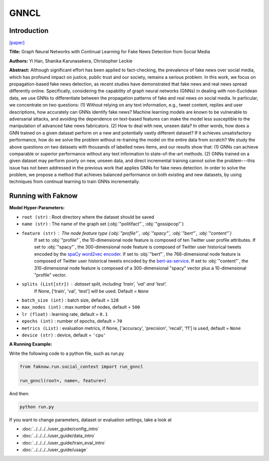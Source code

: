 GNNCL
=====
Introduction
-------------
`[paper] <https://arxiv.org/abs/2007.03316>`_

**Title:** Graph Neural Networks with Continual Learning for Fake News Detection from Social Media

**Authors:** Yi Han, Shanika Karunasekera, Christopher Leckie

**Abstract:** Although significant effort has been applied to fact-checking, the prevalence of fake news over social media,
which has profound impact on justice, public trust and our society, remains a serious problem. In this work, we focus on
propagation-based fake news detection, as recent studies have demonstrated that fake news and real news spread differently
online. Specifically, considering the capability of graph neural networks (GNNs) in dealing with non-Euclidean data, we
use GNNs to differentiate between the propagation patterns of fake and real news on social media. In particular, we
concentrate on two questions: (1) Without relying on any text information, e.g., tweet content, replies and user
descriptions, how accurately can GNNs identify fake news? Machine learning models are known to be vulnerable to adversarial
attacks, and avoiding the dependence on text-based features can make the model less susceptible to the manipulation of
advanced fake news fabricators. (2) How to deal with new, unseen data? In other words, how does a GNN trained on a given
dataset perform on a new and potentially vastly different dataset? If it achieves unsatisfactory performance, how do we
solve the problem without re-training the model on the entire data from scratch? We study the above questions on two
datasets with thousands of labelled news items, and our results show that: (1) GNNs can achieve comparable or superior
performance without any text information to state-of-the-art methods. (2) GNNs trained on a given dataset may perform
poorly on new, unseen data, and direct incremental training cannot solve the problem---this issue has not been addressed
in the previous work that applies GNNs for fake news detection. In order to solve the problem, we propose a method that
achieves balanced performance on both existing and new datasets, by using techniques from continual learning to train GNNs
incrementally.

.. image:: ../../../media/GNNCL.png
    :align: center

Running with Faknow
---------------------
**Model Hyper-Parameters:**

- ``root (str)`` : Root directory where the dataset should be saved
- ``name (str)`` : The name of the graph set (:obj:`"politifact"`, :obj:`"gossipcop"`)
- ``feature (str)`` : The node feature type (:obj:`"profile"`, :obj:`"spacy"`, :obj:`"bert"`, :obj:`"content"`)
        If set to :obj:`"profile"`, the 10-dimensional node feature
        is composed of ten Twitter user profile attributes.
        If set to :obj:`"spacy"`, the 300-dimensional node feature is
        composed of Twitter user historical tweets encoded by
        the `spaCy word2vec encoder
        <https://spacy.io/models/en#en_core_web_lg>`_.
        If set to :obj:`"bert"`, the 768-dimensional node feature is
        composed of Twitter user historical tweets encoded by the
        `bert-as-service <https://github.com/hanxiao/bert-as-service>`_.
        If set to :obj:`"content"`, the 310-dimensional node feature is
        composed of a 300-dimensional "spacy" vector plus a
        10-dimensional "profile" vector.
- ``splits (List[str])`` : dataset split, including 'train', 'val' and 'test'.
        If None, ['train', 'val', 'test'] will be used. Default = ``None``
- ``batch_size (int)`` : batch size, default = ``128``
- ``max_nodes (int)`` : max number of nodes, default = ``500``
- ``lr (float)`` : learning rate, default = ``0.1``
- ``epochs (int)`` : number of epochs, default = ``70``
- ``metrics (List)`` : evaluation metrics, if None, ['accuracy', 'precision', 'recall', 'f1'] is used, default = ``None``
- ``device (str)`` : device, default = ``'cpu'``

**A Running Example:**

Write the following code to a python file, such as run.py

.. code:: python

    from faknow.run.social_context import run_gnncl

    run_gnncl(root=, name=, feature=)

And then:

.. code:: bash

   python run.py

If you want to change parameters, dataset or evaluation settings, take a look at

- :doc:`../../../../user_guide/config_intro`
- :doc:`../../../../user_guide/data_intro`
- :doc:`../../../../user_guide/train_eval_intro`
- :doc:`../../../../user_guide/usage`